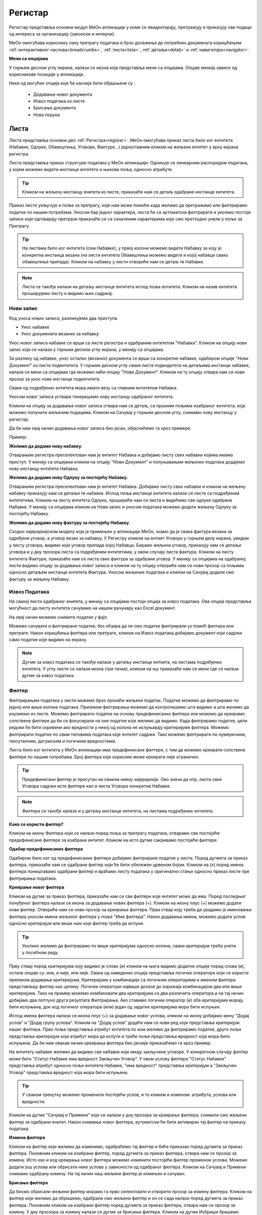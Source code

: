 .. _registar:

**********
Регистар
**********

Регистар представља основни модул МеОн апликације у коме се евидентирају, претражују и приказују сви подаци од интереса за организацију (законски и интерни).

МеОн омогућава кориснику лаку претрагу података и брзо долажење до потребних докумената коришћењем :ref:`интерактивног наслова<breadcrumbs>`, :ref:`листа<lista>`, :ref:`детаља<detalj>` и :ref:`навигатора<navigator>`.

.. image:: ../_static/img/Evidencija/registar.png
   :width: 700
   :align: center


**Мени са опцијама**

У горњем десном углу екрана, налази се икона која представља мени са опцијама. Опције менија зависе од корисникове позиције у апликацији. 

Неки од могућих опција које ће касније бити објашњене су :

 *  Додавање новог документа
 *  Извоз података из листе
 *  Брисање документа
 *  Нова порука

.. _lista:

Листа
------

Листа представља основни део :ref:`Регистра<registar>`. МеОн омогућава приказ листа било ког ентитета (Набавке, Одлуке, Обавештења, Уговори, Фактуре...) једноставним кликом на жељени ентитет у врху екрана регистра.

Листа представља приказ структуре података у МеОн апликацији. Одликује се линеарним распоредом података, у којем можемо видети инстанце ентитета и њихова поља, односно атрибуте. 

.. Tip:: Кликом на жељену инстанцу енитета из листе, приказаће нам се детаљ одабране инстанце ентитета. 

.. image:: ../_static/img/Evidencija/registar.png
   :width: 700
   :align: center

Приказ листе укључује и поље за претрагу, које нам може помоћи када желимо да претражимо или филтрирамо податке по нашим потребама. Уносом бар једног карактера, листа ће се аутоматски филтрирати и уколико постоје записи који одговарају претрази приказаће се са означеним карактерима које смо претходно унели у поље за Претрагу.

.. Tip:: На листама било ког ентитета (сем Набавке), у првој колони можемо видети Набавку за коју је конкретна инстанца везана (на листи ентитета Обавештења можемо видети и којој набавци свако обавештење припада). Кликом на набавку у листи отвориће нам се детаљ те Набавке.

.. Note:: Листа се такође налази на детаљу инстанце ентитета испод поља ентитета. Кликом на назив ентитета проширујемо листу и видимо њен садржај.

Нови запис
============

.. image:: ../_static/img/Navigacija/NoviZapis.gif
   :width: 700 
   :height: 400
   :align: center

Код уноса нових записа, разликујемо два приступа

* Унос набавке
* Унос докумената везаних за набавку

Унос новог записа набавке се врши са листе регистра и одабраним ентитетом "Набавка". Кликом на опцију нови запис који се налази у горњем десном углу екрана, у менију са опцијама. 

За разлику од набавке, унос осталих (везаних) документа се врши са конкретне набавке, одабиром опције "Нови Документ" из листе подентитета. У горњем десном углу сваке листе подендитета на детаљима инстанце набавке, налази се мени са опцијама где можемо наћи опцију "Нови Документ". Кликом на ту опцију отвара нам се нови прозор за унос нове инстанце подентитета.

Сваки од подређених ентитета мора имати везу са главним ентитетом Набавка.

Уносом новог записа уствари генеришемо нову инстанцу одабраног ентитета.

Кликом на опцију за додавање новог записа отвара нам се детаљ, са празним пољима изабраног ентитета, која можемо попунити жељеним подацима. Кликом на Сачувај у горњем десном углу, снимамо нову инстанцу у регистар.

Да би нам овај начин додавања новог записа био јасан, објаснићемо га кроз примере.

Пример:

**Желимо да додамо нову набавку.**

Отварањем регистра преселектован нам је ентитет Набавка и добијамо листу свих набавки којима имамо приступ. У менију са опцијама кликом на опцију "Нови Документ" и попуњавањем жељених података додајемо нову инстанцу ентитета Набавка.

**Желимо да додамо нову Одлуку за постојећу Набавку.**

Отварањем регистра преселектован нам је ентитет Набавка. Добијамо листу свих набавки и кликом на жељену набавку приказују нам се детаљи те набавке. Испод поља инстанце ентитета налазе се листе са подређеним ентитетима. Кликом на листу ентитета Одлука, прошириће нам се листа и видећемо све одлуке одабране Набавке. У менију са опцијама кликом на Нови запис и уносом података можемо додати жељену Одлуку за постојећу Набавку.

**Желимо да додамо нову фактуру за постојећу Набавку.**

Сходно хијерархијском моделу који је примењен у апликацији МеОн, знамо да је свака фактура везана за одређени уговор, а уговор везан за набавку. У Регистру кликом на ентиет Уговори у горњем делу екрана, увидом у листу уговора, видимо који уговор припада којој Набавци. Бирамо жељени уговор, приказују нам се детаљи уговора и у дну прозора листа са подређеним ентитетима, у овом случају листа фактура. Кликом на листу ентитета Фактуре, приказаће нам се листа свих фактура за одабрани уговор. У менију са опцијама на одабраној листи видимо опцију за додавање новог записа и кликом на ту опцију отвориће нам се нови прозор са пољима односно детаљем инстанце ентитета Фактура. Уносом жељених података и кликом на Сачувај додали смо фактуру за жељену Набавку.

Извоз Података
===============

.. image:: ../_static/img/Navigacija/izvozPodataka.gif
   :width: 700 
   :height: 400
   :align: center

На свакој листи одабраног енитета, у менију са опцијама постоји опција за извоз података. Ова опција представља могућност да листу ентитета сачувамо на нашем рачунару као Еxcel документ.

На овај начин можемо снимити податке у фајл. 

Можемо сачувати и филтриране податке, без обзира да ли смо податке филтрирали уз помоћ филтера или претраге. Након коришћења филтера или претраге, кликом на Извоз података добијамо документ који садржи само податке које видимо на екрану.

.. Note:: Дугме за извоз података се такође налази у детаљу инстанце ентиета, на листама подређених ентитета. У углу листе се налази икона (три тачке), кликом на њу приказаће нам се мени где се налази дугме за извоз података.

Филтер
=======

Филтрирањем података у листи можемо брзо пронаћи жељени податак. Податке можемо да филтрирамо по једној или више колона података. Приликом филтрирања можемо да контролишемо шта видимо а шта желимо да изузмемо из листе. Можемо филтрирати податке на основу предефинисаних филтера или можемo да креирамo сопствене филтере да би се фокусирали на оне податке које желимo да видимo. Када филтрирамo податке, цели редови ће бити скривени ако вредности у некој од колона не испуњавају критеријуме филтера. Можемo филтрирати податке по свим типовима података које ентитет садржи. Тако можемо филтрирати по нумеричким, тексуталним, датумским и логичким вредностима. 

Листа било ког ентитета у МеОн апликацији има предефинисане филтере, с тим да можемо креирати сопствене филтере по нашим потребама. Број филтера које корисник може креирати није ограничен.

.. Tip:: Предефинисани филтер је присутан на сваком нивоу хијерархије. Ово значи да нпр, листа свих Уговора садржи исте филтере као и листа Уговора конкретне Набавке.

.. Note:: Филтери се такође налазе и у детаљу инстанце ентитета, на листама подређених ентитета.

**Како се користи филтер?**

.. image:: ../_static/img/Navigacija/filterGif1.gif
   :width: 700 
   :height: 400
   :align: center

Кликом на икону Филтера који се налази поред поља за претрагу података, отварамo све постојеће предефинисане филтере за изабрани ентитет. Кликом на исто дугме сакривамo постојеће филтере.

**Одабир предефинисаних филтера**

.. image:: ../_static/img/Navigacija/filterGif.gif
   :width: 700 
   :height: 400
   :align: center

Одабиром било ког од предефинисаних филтера добијамo филтриране податке у листи. Поред дугмета за приказ филтера, приказаће нам се одабрани филтер који ће бити обележен црвеном бојом. Кликом на (x) поред имена филтера поништавамo одабрани филтер и враћамo листу података у оригинално стање односно приказ листе пре филтрирања података. 

**Креирање новог филтера**

.. image:: ../_static/img/Navigacija/filterGifNoviFilter.gif
   :width: 700 
   :height: 400
   :align: center

Кликом на дугме за приказ филтера, приказаће нам се сви филтери које ентитет може да има.
Поред последњег понуђеног филтера налази се икона за додавање нових филтера (+).
Кликом на икону плус (+) можемo додати нови филтер. Отвориће нам се нови прозор за креирање филтера.
Прва ствар коју треба да урадимo је именовање филтера уносом имена жељеног филтера у поље "Име филтера".
Након додавања имена, можемo додати услов односно критеријум или више њих које филтер треба да испуни.

.. Tip:: Уколико желимo да филтрирамo по више критеријума односно колона, сваки критеријум треба унети у посебном реду.

Прву ствар поред критеријума коју видимо је слово (и) кликом на њега видимо додатне опције поред слова (и), остале опције су: или, и није, или није.
Свака од наведених опција представља логичке операторе који се користе приликом додавања критеријума.
Критеријуми у комбинацији са логичким операторима и именом филтера представљају филтер као целину.
Логички оператори највише долазе до изражаја комбинацијом два или више критеријума.
Тако на пример можемo комбиновати два критеријума са два различита оператора и на тај начин добијамo два потпуно друга резултата Филтрирања.
Ако ставимo логички оператор (и) оба критеријума морају бити испуњена, док код логичког оператора (или) један од задатих критеријума мора бити испуњен.

Испод имена филтера налази се икона плус (+) за додавање новог услова, кликом на икону добијамo мену "Додај услов" и "Додај групу услова". Кликом на "Додај услов" додаће нaм се нови ред који представља критеријум нашег филтера. Прво поље представља атрибут ентитета по ком желимо да филтрирамо податке, друго поље представља критеријум који атрибут мора да испути и треће поље представља вредност која мора бити испуњена. Да би нам овакав начин креирања филтера био јаснији приказаћемо га кроз пример:

На ентитету набавке желимо да видимо све набавке које имају закључене уговоре.
У конкретном случају филтер може бити "Статус Набавке има вредност Закључен Уговор". У овом услову филтера "Статус Набавке" представља атрибут односно поље ентитета Набавке, "има вредност" представља критеријум а "Закључен Уговор" представља вредност која мора бити испуњена. 

.. Tip:: У сваком тренутку можемо променити постојећи услов, и то кликом и изменом: атрибута, услова или вредности.

Kликом на дугме "Сачувај и Примени" које се налази у дну прозора за креирање филтера, снимили смо жељени филтер за одабрани енитет. Након снимања новог филтера, аутоматски ће бити активиран тај филтер на приказу података.

**Измена филтера**

.. image:: ../_static/img/Navigacija/filterGif-IzmenaFiltera.gif
   :width: 700 
   :height: 400
   :align: center

Кликом на филтер који желимо да изменимо, одабраћемо тај филтер и биће приказан поред дугмета за приказ филтера. 
Поновним кликом на изабрани филтер, поред дугмета за приказ филтера, отвара нам се прозор за измену.
Исто као и код креирања новог филтера можемо изменити постојећи филтер променом услова. Можемо додати још услова или обрисати неке услове у зависности од одабраног филтера. Kликом на Сачувај и Примени снимамо одабрану измену. На тај начин наш жељени филтер је измењен и сачуван. 

**Брисање филтера**

.. image:: ../_static/img/Navigacija/filterGif-BrisanjeFiltera.gif
   :width: 700 
   :height: 400
   :align: center

Да бисмо обрисали жељени филтер морамо га прво селектовати и отворити прозор за измену филтера. 
Кликом на филтер који желимо да обришемо, одабрали смо жељени филтер и он се сада налази поред дугмета за приказ филтера. 
Поновним кликом на изабрани филтер поред дугмета за приказ филтера, отвара нам се прозор за измену. 
У дну прзозора за измену налази се дугме за брисање филтера. Кликом на дугме Избриши бришемо одабрани филтер.

.. _detalj:

Детаљ
-------

Како сама реч каже, детаљ представља део регистра где корисник може видети конкретне податке о инстанци ентитета. Поред података, корисник на детаљу има могућност навигације кроз хијерархију, тј. приказа свих повезаних ентитета. Ово је омогућено коришћењем :ref:`Навигатора<navigator>`, којем можемо приступити коришћењем менија са опцијама у горњој десној страни екрана. 

У детаљима инстанце ентитета, испод поља инстанце ентитета можемо видети листе свих подређених ентитета уколико постоје. Ово значи да у сваком тренутку можемо видети листе подрећених ентитета. 

На листама можемо видети основне информације инстанци ентитета, такође можемо филтрирати и претраживати листе. 

Приликом првог улаза у детаљ инстанце ентитета, листе подређених ентитета су смањене, тако да видимо назив подређених ентитета и број инстанци енитета у загради поред назива. Кликом на поље у коме се налази назив ентиета, ширимо приказ односно листу одабраног ентиета и видимо све повезане инстанце одабраног ентиета са основним инфомацијама у листи. Кликом на било коју инстанцу из листе отвориће нам се нови прозор са детаљима одабране инстанце. 

У самом десном углу листе налази се икона са три тачке. Кликом на икону добијамо мени који саджи опције за додавање новог везаног документа и опцију за извоз података.

Пример:

За одређену набавку желимо да видимо сва обавештења која су објављена до сада. Кликом на жељену набавку из регистра, отвориће нам се детаљи те набавке. Испод основних поља и корисничких поља видимо листе подентитета, кликом на подентитет обавештења у истом екрану нам се проширује листа обавештења која се односе само на одабрану набавку. Коришћењем филтера можемо филтрирати сва обавештења која имају статус "Објављен" и на тај начин смо добили жељену информацију.

.. image:: ../_static/img/Evidencija/detalj.png
   :width: 700
   :align: center

Вредности поља инстанце ентитета можемо додавати, мењати и брисати. Овакве измене можемо вршити на постојећим или новим документима.

За измену поља користимо три опције/дугмета за интеракцију:

- Сачувај - Кликом на сачувај, сачувавамо унету вредност.
- Одустани - Кликом на одустани, одбацујемо унету промену.
- Обриши - Кликом на обриши, бришемо постојећу вредност

.. Tip:: Уносом или било каквом изменом постојеће вредности поља, приказаће нам се иконе Сачувај и Одустани.

Приликом ажурирања постојећег документа, можемо уносити вредности поља које нису унете, или мењати/брисати постојеће вредности поља. У таблици испод можемо видети начине на које можемо извршити жељену измену:


+------------------------------+----------------------------------------------------------------------------+------------------------------------------------+------------------------------------------------------------------------+
| Постојећи документ           |                                                                            |                                                |                                                                        |
+==============================+============================================================================+================================================+========================================================================+
| **Тип поља**                 | **Додавање вредности поља**                                                | **Измена вредности поља**                      | **Брисање вредности поља**                                             |
+------------------------------+----------------------------------------------------------------------------+------------------------------------------------+------------------------------------------------------------------------+
| Алфанумеричка и нумеричка    | Уносом вредности и кликом на икону Сачувај                                 | Променом вредности и кликом на икону Сачувај   | Превлачењем миша преко жељеног поља и кликом на икону Обриши           |
+------------------------------+----------------------------------------------------------------------------+------------------------------------------------+------------------------------------------------------------------------+
| Предефинисане вредности поља | Одабиром вредности из падајућег менија и кликом на икону Сачувај           | Променом вредности и кликом на икону Сачувај   | Превлачењем миша преко жељеног поља и кликом на икону Обриши           |
+------------------------------+----------------------------------------------------------------------------+------------------------------------------------+------------------------------------------------------------------------+
| Датум                        | Кликом на жељени датум                                                     | Променом вредности                             | Превлачењем миша преко жељеног поља и кликом на икону Обриши           |
+------------------------------+----------------------------------------------------------------------------+------------------------------------------------+------------------------------------------------------------------------+
| Датум Време                  | Кликом на жељени датум и време, и кликом на дугме Сачувај                  | Променом вредности и кликом на икону Сачувај   | Превлачењем миша преко жељеног поља и кликом на икону Обриши           |
+------------------------------+----------------------------------------------------------------------------+------------------------------------------------+------------------------------------------------------------------------+
| Корисник                     | Кликом на икону (три тачке) и одабиром жељене особе из листе коресподената | Променом вредности кликом на икону (три тачке) | Превлачењем миша преко жељеног поља корисника и кликом на икону Обриши |
+------------------------------+----------------------------------------------------------------------------+------------------------------------------------+------------------------------------------------------------------------+

За разлику од ажурирања постојећег документа, приликом креирања новог документа прво морамо унети све познате вредности поља и након тога кликнути на дугме Сачувај.

.. Tip:: Да бисмо видели икону за брисање вредности, превућићемо и задржати миша на жељеном пољу једну секунду и икона за брисање ће се приказати.

.. _navigator:

Навигатор
=============

Навигатор мени садржи везе (линкове) ка подређеним или надређеним ентитетима, у зависноси од пакета који корисник има. Навигацијом кроз навигатор мени, можемо видети све инстанце ентиета које су у вези са инстанцом ентиета чије детаље гледамо. Инстанца ентитета из које гледамо навигатор је обележена сивом бојом тако да увек знамо где се налази у хијерархији. 

Да бисмо видели навигатор мени потребно је да уђемо на :ref:`детаљ<detalj>` одређене инстанце ентитета. Одабиром инстанце ентитета из листе, приказаће се детаљ те инстанце а менију са опцијама у десној страни екрана можемо видети навигатор мени.

Коришћењем навигатор менија, корисник врло лако може доћи до свих везаних инстанци енетитета. Кликом на било коју жељену инстанцу ентитета из навигатор менија, одабрани инстанца односно њен детаљ ће нам се отворити у новом прозору. Бенефит оваквог начина приказивања инстанци ентитета из навигатора је да можемо имати више истовремено отворених инстанци, једним кликом можемо променити инстанцу и видети информације које нас интересују.

**Опис поља у детаљу**

.. image:: ../_static/img/Navigacija/detalj-opis-polja.gif
   :width: 700
   :align: center

На одређеним пољима у детаљима можемо видети икону за приказ описа поља.
Ова опција се налази углавном на законским пољима, 
Кликом на икону описа отвара се искачући прозор (Pop-up) са описом одабраног поља. 

.. Tip:: У случају да је опис већи од pop-up прозора, можемо коритисти scroll да бисмо видели цео опис.

Нова порука
============

.. image:: ../_static/img/Navigacija/nova-poruka.gif
   :width: 700
   :align: center

У детаљима инстанце ентитета, у менију са опцијама се налази опција за слање нове поруке односно покретање чета. Кликом на изабрану опцију можемо послати поруку.

Кликом на Мени са опцијама, у горњем десном углу детаља инстанце ентитета, и одабиром Нова Порука отвара нам се прозор за Одабир кореспондента. Кликом на име кореспондента, отварамо нови прозор за чет и тиме започињемо комуникацију са одабраном особом. Нови прозор за чет ће бити отворен као нови прозор у врху стране, где можемо видети енитет који је у вези са овим четом као и име корисника коме шаљемо поруку.

.. Tip:: Прозор за одабир коресподента садржи све кориснике који имају приступ одабраној инстанци ентитета.

Више о порукама и коресподенцији у поглављу :ref:`Пошта<posta>`.

Брисање докумената 
===================

.. image:: ../_static/img/Navigacija/BrisanjeZapisa.gif
   :width: 700 
   :height: 400
   :align: center

У детаљима инстанце ентитета, у менију са опцијама налази се опција за брисање документа.
У зависности од инстанце ентитета на којој се налазимо, одабиром опције за бирање документа можемо обрисати само одабрану инстанцу ентитета а можемо такође и обрисати све подређене инстанце ентитета.

Као што нам је позната хијерархија ентитета, исти принцип важи и код брисања инстанци енитета. Ако желимо да обришемо неку инстанцу ентитета, у зависности на ком хијерархијском нивоу се налазимо све подређене инстанце ентитета ће бити обрисане.

Кликом на опцију "Избриши документ" отвара нам се конфирмациони прозор где ће нам бити приказана документа, која су у вези са изабраном инстанцом ентитета који бришемо. Сва документа која су подређена и приказана у конфирмационом прозору ће такође бити обрисана. 

.. Tip:: Ако обришемо инстанцу ентитета обрисаћемо и све подређене инстанце ентитета. Ако обришемо Набавку која има документа као што су Одлуке, Обавештења, Уговори итд... Сви документи који су везани за ту Набавку ће бити обрисани.

Инфо панел
===========

.. image:: ../_static/img/Navigacija/InfoPanel.gif
   :width: 700 
   :height: 400
   :align: center

Главна намена инфо панела је да можемо да видите када је последњи пут неки атрибут/поље инстанце ентитета додат, промењен и избрисан. Поред те информације можемо видети која је последња особа која је то поље додала, променила или обрисала.

Отварањем детаља инстанце ентитета приказује нам се регистар тог ентитета као што нам је до сада већ и познато.
У горњем десном углу кликом на икону за опције регистра налази се икона Инфо.
Кликом на икону Инфо, отвара нам се прозор инфо панела у виду искачућег прозора.

На инфо панелу видимо исте податке као и на регистру неке инстанце ентитета, разлика је у томе што на инфо панелу за разлику од регистра не можемо мењати вредности поља или атрибута. Свака инстанца ентитета садржи инфо панел.

У врху инфо панел прозора се налази назив ентитета и његов број. Затим у самом прозору инфо панела видимо листу поља поређану у три колоне (Назив поља, Вредност, Опис). 

Назив поља саджи све називе поља на изабраном ентитету.

Вредност садржи све вредности поља.

Опис садржи следеће информације које можемо видети на инфо панелу су:

Када је атрибут инстанце ентитета додат, промењен или обирсан.
Ко је особа која је последња извршила неку промену на атрибуту.
Поред ових информација на датумским пољима можемо видети информацију када се одређени датум, рок приближава односно пре колико времена је истекао. 

Црвеном бојом биће приказане све промене у распону од седам дана пре и седам дана после данашњег датума.

Типови поља
------------

Свака инстанца ентитета састоји се од мноштва поља и њихових вредности. Свако поље ентитета је дефинисано одређеним типом.

Типова поља одређују карактеристике и приказ података ентитета.

На овај начин кориснику је поједностављен унос података. У пољу за нумеричку вредност можемо сачувати само нумеричке податке. Ако је тип податка алфанумерички, можемо сачувати податке који се састоје од текста,нумеричких вредности или њихове комбинације. Текстуалну вредност не можемо унети у поље које је предвиђено за нумеричку вредност.

Алфанумерички тип
===================

Алфанумерички тип поља представља комбинацију текста, бројева и знакова који не учествују у рачунским операцијама (Нпр Број Набавке).

Пример: 

У поље за Назив Набавке, корисник уноси текстуалну вредност у поље Назив, комбинацијом слова, односно речи и бројева - "РИК ЈН 2/19 - Набавка А3 скенера".

Нумерички тип
==============

Нумерички тип поља представља поље за унос нумеричке вредности. Овај тип поља ограничен је само за унос нумеричке вредности.

Овај тип поља је генерални тип поља за све нумеричке вредности - година набавке, износ фактуре , процењена вредност…

Нумерички тип поља се може користити у рачунарским операцијама чији су резултати приказани у Извештајима.

Пример:  

Година Набавке : “2020”

Износ
======

Тип поља Износ представља, као и нумерички тип поља, поље за унос нумеричке вредности. Разлика између ова два поља јесте у приказу податка које је корисник унео. Нумерички тип ће бити приказан онако како је корисник и унео, без икаквог форматирања, а Износ ће бити форматиран.

Форматирање броја значи да се унети податак форматира и приказује као износ. Ако је износ у овом пољу “100000”, податак ће нам бити приказан као “100.000”.

Можемо унети и податак који садржи децимални запис, уносом тачке у поље након целих бројева и уписивањем децимала. Можемо унети највише три децимале иза зареза.  

Пример: 

Када у овај тип поља унесемо износ “1515.55”, податак ће нам бити приказан као “1.515,55”

Датум, Датум и време
=====================

Тип поља Датум, представља поље у које корисник може да унесе датум односно рок у МеОн апликацији.

Кликом на поље за унос датума приказаће нам се “мини” календар. Одабиром датума у календару, кликом на жељени датум, уносимо вредност у датумско поље.

У календару датумског поља увек је означен датум текућег дана. 

По “мини” календару можемо се кретати кликом на знак > који помера приказ на календару за један месец/годину унапред или на кликом на знак < који помера приказ за један месец/годину уназад.

Жељени месец, односно годину можемо да изаберемо тако што ћемо кликом на име тренутно одабраног месеца отворити изборну табелу, где можемо одабрати жељени месец. Уместо назива месеца приказаће нам се година и поновним кликом на годину отворићемо изборну табелу за годину.

Тип поља Датум и време, као и тип поља Датум, представља поље које означава датум, односно рок. Ова два типа разликују се у томе што у пољу за Датум и време корисник поред датума може унети и жељено време одабиром у “мини” календару. Поред календара налази се сат на којем корисник може да упише време или кликом на стрелице одабере жељено време.

У "мини" календару који садржи могућност одабира времена, налазе се три дугмета за интеракцију:

- Дугме “Данас” - Кликом на дугме Данас, где год се налазили на календару, увек ће нам бити одабран тренутни датум.

- Дугме “Сачувај” - Кликом на дугме Сачувај сачуваћемо жељени одабир датума и времена.

- Дугме “Одустани” - Кликом на дугме Одустану поништићемо одабрани унос и затворити календар.

Логичка вредност
=================

Логичка вредност представља тип поља који садржи логичке вредности "да" и "не". Овим типом поља представљена су поља која садрже једноставну информацију о конкретом пољу. Вредност уносимо кликом на поље и из падајућег менија бирамо жељену вредност.

Пример:

Кликом на поље "Закон се примењује", на ентитету Набавка, и одабиром логичких вредности "да" или "не" корисник, приликом прегледа детаља Набавке, може добити информацију да ли се на инстанци ентитета Набавка закон примењује или не.

Корисник
=========

Тип поља Корисник представља поље у којем корисник бира лице као жељену вредност. Кликом на ово поље отвара се прозор за одабир корисника. Одабиром корисника унета је вредност поља типа корисник. 

Код поља која су типа Корисник, одабиром жељеног лица МеОн апликација шаље нотификацију и маил одабраном лицу и на тај начин, у зависности од самог поља, обавештава га да је одабран на том пољу односно инстанци ентитета.

Пример: 

При одабиру задуженог лица на ентитету, одабрана особа обавештена је путем нотификације, у виду поруке и маил-а, да је одабрана као задужено лице на инстанци ентитета.

Предефинисана вредност
=======================

Предефинисана вредност представља тип поља које садржи предефинисане вредности које корисник може да изабере. Овакав тип поља служи код одабира вредности које су дефинитивне, односно могућности одабира се знају унапред. Вредност уносимo кликом на поље и из падајућег менија бирамо жељену вредност.

Пример: 

Поље “Врста Предмета” ентитета Набавка - код оваквог типа поља предефинисане вредности су добра, услуге и радови. Корисник кликом на поље “Врста Предмета” отвара падајући мени који садржи наведене предефинисане вредности, кликом на жељену вредност корисник је унео жељени податак у поље и на тај начин је одабрао предефинисану вредност.

Статус
=======

Тип поља статус, као и тип поља предефинисана вредност, представља тип поља који има одређен број предефинисаних вредности, односно статуса које корисник може да одабере.

Статусно поље и предефинисане вредности статусног поља представљају део интерне процедуре организације.
Кликом на поље типа статус отвара се падајући мени и корисник може одабрати жељени статус из предефинисане листе статуса. 

Пример:

Предефинисане вредности поља “Статус Набавке” могу бити: У Процесу, Пријем Понуда, Додељивање уговора... У зависности од тренутног стања набавке, коју корисник тренутно гледа, и њеног напредовања ка потпуној реализацији корисник може променити статус набавке кликом на жељени статус.